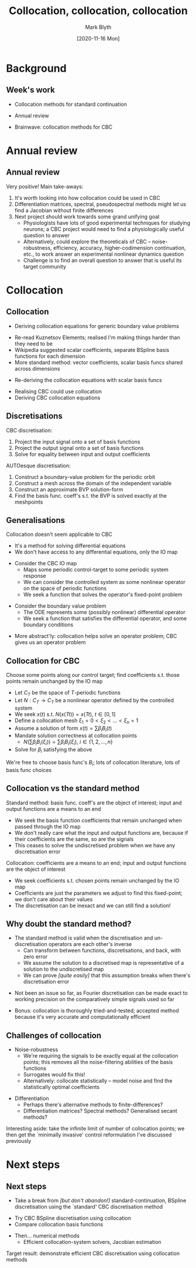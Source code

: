 #+OPTIONS: H:2 toc:nil
#+LATEX_CLASS: beamer
#+COLUMNS: %45ITEM %10BEAMER_env(Env) %10BEAMER_act(Act) %4BEAMER_col(Col) %8BEAMER_opt(Opt)
#+BEAMER_THEME: UoB
#+AUTHOR: Mark Blyth
#+TITLE: Collocation, collocation, collocation
#+DATE: [2020-11-16 Mon]

* Background
** Week's work
   * Collocation methods for standard continuation
\vfill
   * Annual review
\vfill
   * Brainwave: collocation methods for CBC

* Annual review
** Annual review
Very positive! Main take-aways:
\vfill
    1. It's worth looking into how collocation could be used in CBC
    2. Differentiation matrices, spectral, pseudospectral methods might let us find a Jacobian without finite differences
    3. Next project should work towards some grand unifying goal
       * Physiologists have lots of good experimental techniques for studying neurons; a CBC project would need to find a physiologically useful question to answer
       * Alternatively, could explore the theoreticals of CBC -- noise-robustness, efficiency, accuracy, higher-codimension continuation, etc., to work answer an experimental nonlinear dynamics question
       * Challenge is to find an overall question to answer that is useful its target community

* Collocation
** Collocation
    * Deriving collocation equations for generic boundary value problems
\vfill
    * Re-read Kuznetsov Elements; realised I'm making things harder than they need to be
    * Wikipedia suggested scalar coefficients, separate BSpline basis functions for each dimension
    * More standard method: vector coefficients, scalar basis funcs shared across dimensions
\vfill
    * Re-deriving the collocation equations with scalar basis funcs
\vfill
    * Realising CBC could use collocation
    * Deriving CBC collocation equations

** Discretisations
CBC discretisation:
   1. Project the input signal onto a set of basis functions
   2. Project the output signal onto a set of basis functions
   3. Solve for equality between input and output coefficients
\vfill
AUTOesque discretisation:
   1. Construct a boundary-value problem for the periodic orbit
   2. Construct a mesh across the domain of the independent variable
   3. Construct an approximate BVP solution-form
   4. Find the basis func. coeff's s.t. the BVP is solved exactly at the meshpoints

** Generalisations
   :PROPERTIES:
   :BEAMER_opt: plain
   :END:
Collocation doesn't seem applicable to CBC
   * It's a method for solving differential equations
   * We don't have access to any differential equations, only the IO map
\vfill
  * Consider the CBC IO map
    * Maps some periodic control-target to some periodic system response
    * We can consider the controlled system as some nonlinear operator on the space of periodic functions
    * We seek a function that solves the operator's fixed-point problem
\vfill
  * Consider the boundary value problem
    * The ODE represents some (possibly nonlinear) differential operator
    * We seek a function that satisfies the differential operator, and some boundary conditions
\vfill
  * More abstract'ly: collocation helps solve an operator problem; CBC gives us an operator problem

** Collocation for CBC
Choose some points along our control target; find coefficients s.t. those points remain unchanged by the IO map
\vfill
   * Let \(C_T\) be the space of \(T\)-periodic functions
   * Let \(N:C_T\to C_T\) be a nonlinear operator defined by the controlled system
   * We seek \(x(t)\) s.t. \(N\left(x(Tt)\right) = x(Tt)\), \(t\in[0,1]\)
   * Define a collocation mesh \(\xi_1 = 0 < \xi_2 < \dots < \xi_n = 1\)
   * Assume a solution of form \(x(t) = \sum\beta_iB_i(t)\)
   * Mandate solution correctness at collocation points
     * \(N\left(\sum\beta_iB_i(\xi_i)\right) = \sum\beta_iB_i(\xi_i)\), \(i\in\{1,2,\dots,n\}\)
   * Solve for \(\beta_i\) satisfying the above
     
\vfill
We're free to choose basis func's \(B_i\); lots of collocation literature, lots of basis func choices

** Collocation vs the standard method     
   :PROPERTIES:
   :BEAMER_opt: plain
   :END:
Standard method: basis func. coeff's are the object of interest; input and output functions are a means to an end
  * We seek the basis function coefficients that remain unchanged when passed through the IO map
  * We don't really care what the input and output functions are, because if their coefficients are the same, so are the signals
  * This ceases to solve the undiscretised problem when we have any discretisation error
\vfill
Collocation: coefficients are a means to an end; input and output functions are the object of interest
  * We seek coefficients s.t. chosen points remain unchanged by the IO map
  * Coefficients are just the parameters we adjust to find this fixed-point; we don't care about their values
  * The discretisation can be inexact and we can still find a solution!

** Why doubt the standard method?
   * The standard method is valid when the discretisation and un-discretisation operators are each other's inverse
     * Can transform between functions, discretisations, and back, with zero error
     * We assume the solution to a discretised map is representative of a solution to the undiscretised map
     * We can prove /[quite easily]/ that this assumption breaks when there's discretisation error
\vfill
   * Not been an issue so far, as Fourier discretisation can be made exact to working precision on the comparatively simple signals used so far
\vfill
   * Bonus: collocation is thoroughly tried-and-tested; accepted method because it's very accurate and computationally efficient
     
** Challenges of collocation
   * Noise-robustness
     * We're requiring the signals to be exactly equal at the collocation points; this removes all the noise-filtering abilities of the basis functions
     * Surrogates would fix this!
     * Alternatively: collocate statistically -- model noise and find the statistically optimal coefficients
\vfill
   * Differentiation
     * Perhaps there's alternative methods to finite-differences?
     * Differentiation matrices? Spectral methods? Generalised secant methods?
\vfill
Interesting aside: take the infinite limit of number of collocation points; we then get the `minimally invasive' control reformulation I've discussed previously

* Next steps
** Next steps
   * Take a break from /[but don't abandon!]/ standard-continuation, BSpline discretisation using the `standard' CBC discretisation method
\vfill
   * Try CBC BSpline discretisation using collocation
   * Compare collocation basis functions
\vfill
   * Then... numerical methods
     * Efficient collocation-system solvers, Jacobian estimation
\vfill
Target result: demonstrate efficient CBC discretisation using collocation methods
